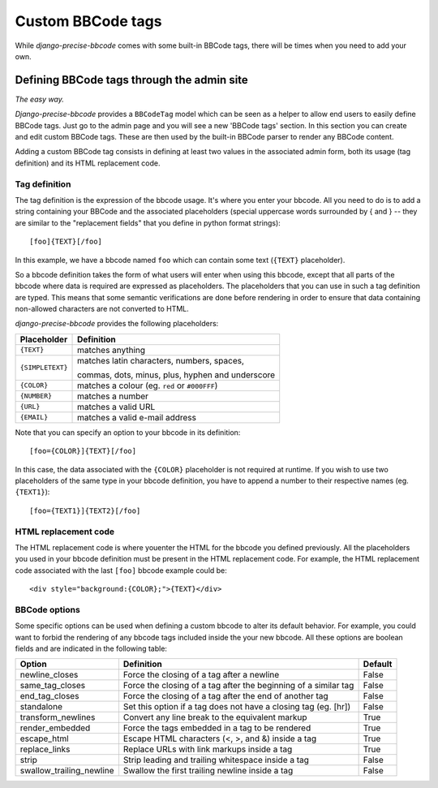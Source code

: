 Custom BBCode tags
==================

While *django-precise-bbcode* comes with some built-in BBCode tags, there will be times when you need to add your own.

Defining BBCode tags through the admin site
-------------------------------------------

*The easy way.*

*Django-precise-bbcode* provides a ``BBCodeTag`` model which can be seen as a helper to allow end users to easily define BBCode tags. Just go to the admin page and you will see a new 'BBCode tags' section. In this section you can create and edit custom BBCode tags. These are then used by the built-in BBCode parser to render any BBCode content.

Adding a custom BBCode tag consists in defining at least two values in the associated admin form, both its usage (tag definition) and its HTML replacement code.

Tag definition
~~~~~~~~~~~~~~~

The tag definition is the expression of the bbcode usage. It's where you enter your bbcode. All you need to do is to add a string containing your BBCode and the associated placeholders (special uppercase words surrounded by { and } -- they are similar to the "replacement fields" that you define in python format strings)::

    [foo]{TEXT}[/foo]

In this example, we have a bbcode named ``foo`` which can contain some text (``{TEXT}`` placeholder).

So a bbcode definition takes the form of what users will enter when using this bbcode, except that all parts of the bbcode where data is required are expressed as placeholders. The placeholders that you can use in such a tag definition are typed. This means that some semantic verifications are done before rendering in order to ensure that data containing non-allowed characters are not converted to HTML.

*django-precise-bbcode* provides the following placeholders:

+-----------------+--------------------------------------------------+
| Placeholder     | Definition                                       |
+=================+==================================================+
| ``{TEXT}``      | matches anything                                 |
+-----------------+--------------------------------------------------+
| ``{SIMPLETEXT}``| matches latin characters, numbers, spaces,       |
|                 |                                                  |
|                 | commas, dots, minus, plus, hyphen and underscore |
+-----------------+--------------------------------------------------+
| ``{COLOR}``     | matches a colour (eg. ``red`` or ``#000FFF``)    |
+-----------------+--------------------------------------------------+
| ``{NUMBER}``    | matches a number                                 |
+-----------------+--------------------------------------------------+
| ``{URL}``       | matches a valid URL                              |
+-----------------+--------------------------------------------------+
| ``{EMAIL}``     | matches a valid e-mail address                   |
+-----------------+--------------------------------------------------+

Note that you can specify an option to your bbcode in its definition::

    [foo={COLOR}]{TEXT}[/foo]

In this case, the data associated with the ``{COLOR}`` placeholder is not required at runtime. If you wish to use two placeholders of the same type in your bbcode definition, you have to append a number to their respective names (eg. ``{TEXT1}``)::

    [foo={TEXT1}]{TEXT2}[/foo]

HTML replacement code
~~~~~~~~~~~~~~~~~~~~~

The HTML replacement code is where youenter the HTML for the bbcode you defined previously. All the placeholders you used in your bbcode definition must be present in the HTML replacement code. For example, the HTML replacement code associated with the last ``[foo]`` bbcode example could be::

    <div style="background:{COLOR};">{TEXT}</div>

BBCode options
~~~~~~~~~~~~~~

Some specific options can be used when defining a custom bbcode to alter its default behavior. For example, you could want to forbid the rendering of any bbcode tags included inside the your new bbcode. All these options are boolean fields and are indicated in the following table:

+--------------------------+-----------------------------------------------------------------+-------------+
| Option                   | Definition                                                      | Default     |
+==========================+=================================================================+=============+
| newline_closes           | Force the closing of a tag after a newline                      | False       |
+--------------------------+-----------------------------------------------------------------+-------------+
| same_tag_closes          | Force the closing of a tag after the beginning of a similar tag | False       |
+--------------------------+-----------------------------------------------------------------+-------------+
| end_tag_closes           | Force the closing of a tag after the end of another tag         | False       |
+--------------------------+-----------------------------------------------------------------+-------------+
| standalone               | Set this option if a tag does not have a closing tag (eg. [hr]) | False       |
+--------------------------+-----------------------------------------------------------------+-------------+
| transform_newlines       | Convert any line break to the equivalent markup                 | True        |
+--------------------------+-----------------------------------------------------------------+-------------+
| render_embedded          | Force the tags embedded in a tag to be rendered                 | True        |
+--------------------------+-----------------------------------------------------------------+-------------+
| escape_html              | Escape HTML characters (<, >, and &) inside a tag               | True        |
+--------------------------+-----------------------------------------------------------------+-------------+
| replace_links            | Replace URLs with link markups inside a tag                     | True        |
+--------------------------+-----------------------------------------------------------------+-------------+
| strip                    | Strip leading and trailing whitespace inside a tag              | False       |
+--------------------------+-----------------------------------------------------------------+-------------+
| swallow_trailing_newline | Swallow the first trailing newline inside a tag                 | False       |
+--------------------------+-----------------------------------------------------------------+-------------+
